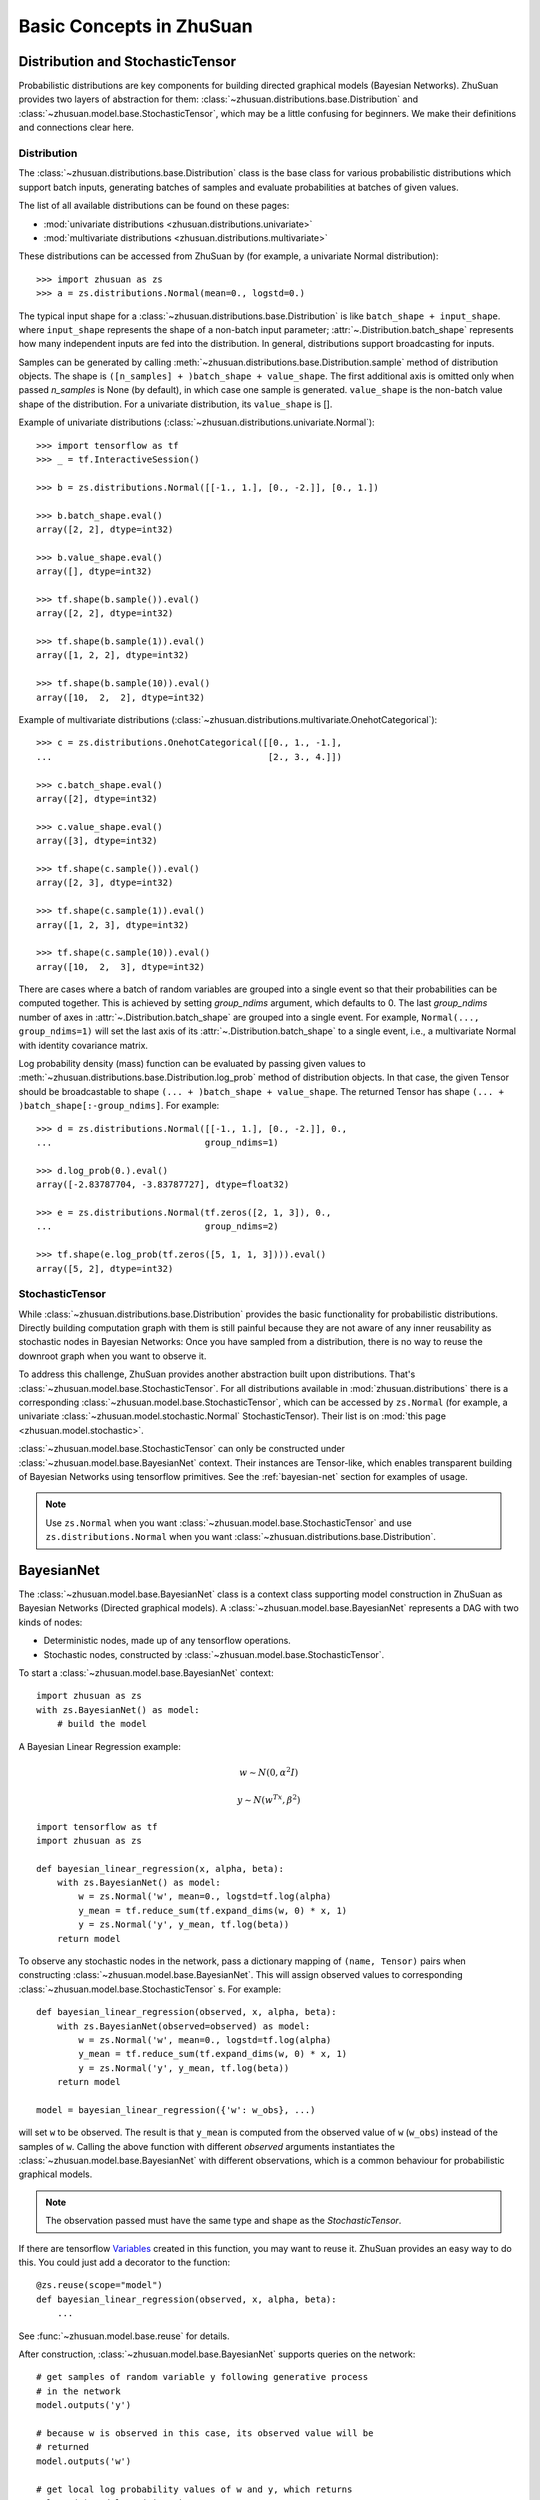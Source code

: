 Basic Concepts in ZhuSuan
=========================

.. _dist-and-stochastic:

Distribution and StochasticTensor
---------------------------------

Probabilistic distributions are key components for building directed graphical
models (Bayesian Networks). ZhuSuan provides two layers of abstraction
for them: :class:`~zhusuan.distributions.base.Distribution` and
:class:`~zhusuan.model.base.StochasticTensor`, which may be
a little confusing for beginners. We make their definitions and connections
clear here.

Distribution
^^^^^^^^^^^^

The :class:`~zhusuan.distributions.base.Distribution` class is the base class
for various probabilistic distributions which support batch inputs, generating
batches of samples and evaluate probabilities at batches of given values.

The list of all available distributions can be found on these pages:

* :mod:`univariate distributions <zhusuan.distributions.univariate>`
* :mod:`multivariate distributions <zhusuan.distributions.multivariate>`

These distributions can be accessed from ZhuSuan by (for example, a univariate
Normal distribution)::

    >>> import zhusuan as zs
    >>> a = zs.distributions.Normal(mean=0., logstd=0.)

The typical input shape for a :class:`~zhusuan.distributions.base.Distribution`
is like ``batch_shape + input_shape``. where ``input_shape`` represents the
shape of a non-batch input parameter;
:attr:`~.Distribution.batch_shape` represents how many independent inputs are
fed into the distribution. In general, distributions support broadcasting for
inputs.

Samples can be generated by calling
:meth:`~zhusuan.distributions.base.Distribution.sample` method of distribution
objects. The shape is ``([n_samples] + )batch_shape + value_shape``.
The first additional axis is omitted only when passed `n_samples` is None
(by default), in which case one sample is generated. ``value_shape`` is the
non-batch value shape of the distribution. For a univariate distribution,
its ``value_shape`` is [].

Example of univariate distributions
(:class:`~zhusuan.distributions.univariate.Normal`)::

    >>> import tensorflow as tf
    >>> _ = tf.InteractiveSession()

    >>> b = zs.distributions.Normal([[-1., 1.], [0., -2.]], [0., 1.])

    >>> b.batch_shape.eval()
    array([2, 2], dtype=int32)

    >>> b.value_shape.eval()
    array([], dtype=int32)

    >>> tf.shape(b.sample()).eval()
    array([2, 2], dtype=int32)

    >>> tf.shape(b.sample(1)).eval()
    array([1, 2, 2], dtype=int32)

    >>> tf.shape(b.sample(10)).eval()
    array([10,  2,  2], dtype=int32)

Example of multivariate distributions
(:class:`~zhusuan.distributions.multivariate.OnehotCategorical`)::

    >>> c = zs.distributions.OnehotCategorical([[0., 1., -1.],
    ...                                         [2., 3., 4.]])

    >>> c.batch_shape.eval()
    array([2], dtype=int32)

    >>> c.value_shape.eval()
    array([3], dtype=int32)

    >>> tf.shape(c.sample()).eval()
    array([2, 3], dtype=int32)

    >>> tf.shape(c.sample(1)).eval()
    array([1, 2, 3], dtype=int32)

    >>> tf.shape(c.sample(10)).eval()
    array([10,  2,  3], dtype=int32)

There are cases where a batch of random variables are grouped into a
single event so that their probabilities can be computed together. This
is achieved by setting `group_ndims` argument, which defaults to 0.
The last `group_ndims` number of axes in
:attr:`~.Distribution.batch_shape` are grouped into a single event.
For example, ``Normal(..., group_ndims=1)`` will
set the last axis of its :attr:`~.Distribution.batch_shape` to a single event,
i.e., a multivariate Normal with identity covariance matrix.

Log probability density (mass) function can be evaluated by passing given
values to :meth:`~zhusuan.distributions.base.Distribution.log_prob` method of
distribution objects.
In that case, the given Tensor should be
broadcastable to shape ``(... + )batch_shape + value_shape``. The returned
Tensor has shape ``(... + )batch_shape[:-group_ndims]``. For example::

    >>> d = zs.distributions.Normal([[-1., 1.], [0., -2.]], 0.,
    ...                             group_ndims=1)

    >>> d.log_prob(0.).eval()
    array([-2.83787704, -3.83787727], dtype=float32)

    >>> e = zs.distributions.Normal(tf.zeros([2, 1, 3]), 0.,
    ...                             group_ndims=2)

    >>> tf.shape(e.log_prob(tf.zeros([5, 1, 1, 3]))).eval()
    array([5, 2], dtype=int32)

StochasticTensor
^^^^^^^^^^^^^^^^

While :class:`~zhusuan.distributions.base.Distribution` provides the basic
functionality for probabilistic distributions. Directly building computation
graph with them is still painful because they are not aware of any inner
reusability as stochastic nodes in Bayesian Networks: Once you have sampled
from a distribution, there is no way to reuse the downroot graph when you
want to observe it.

To address this challenge, ZhuSuan provides another abstraction built upon
distributions. That's :class:`~zhusuan.model.base.StochasticTensor`. For all
distributions available in :mod:`zhusuan.distributions` there is a
corresponding :class:`~zhusuan.model.base.StochasticTensor`, which can be
accessed by ``zs.Normal`` (for example, a univariate
:class:`~zhusuan.model.stochastic.Normal` StochasticTensor).
Their list is on :mod:`this page <zhusuan.model.stochastic>`.

:class:`~zhusuan.model.base.StochasticTensor` can only be constructed under
:class:`~zhusuan.model.base.BayesianNet` context.
Their instances are Tensor-like, which enables transparent building of Bayesian
Networks using tensorflow primitives. See the :ref:`bayesian-net` section for
examples of usage.

.. Note::

    Use ``zs.Normal`` when you want
    :class:`~zhusuan.model.base.StochasticTensor` and use
    ``zs.distributions.Normal`` when you want
    :class:`~zhusuan.distributions.base.Distribution`.

.. _bayesian-net:

BayesianNet
-----------

The :class:`~zhusuan.model.base.BayesianNet` class is a context class
supporting model construction in ZhuSuan as Bayesian Networks (Directed
graphical models). A :class:`~zhusuan.model.base.BayesianNet` represents a DAG
with two kinds of nodes:

* Deterministic nodes, made up of any tensorflow operations.
* Stochastic nodes, constructed by
  :class:`~zhusuan.model.base.StochasticTensor`.

To start a :class:`~zhusuan.model.base.BayesianNet` context::

    import zhusuan as zs
    with zs.BayesianNet() as model:
        # build the model

A Bayesian Linear Regression example:

.. math::

    w \sim N(0, \alpha^2 I)

    y \sim N(w^Tx, \beta^2)

::

    import tensorflow as tf
    import zhusuan as zs

    def bayesian_linear_regression(x, alpha, beta):
        with zs.BayesianNet() as model:
            w = zs.Normal('w', mean=0., logstd=tf.log(alpha)
            y_mean = tf.reduce_sum(tf.expand_dims(w, 0) * x, 1)
            y = zs.Normal('y', y_mean, tf.log(beta))
        return model

To observe any stochastic nodes in the network, pass a dictionary mapping of
``(name, Tensor)`` pairs when constructing
:class:`~zhusuan.model.base.BayesianNet`. This will assign observed values
to corresponding :class:`~zhusuan.model.base.StochasticTensor` s. For example::

    def bayesian_linear_regression(observed, x, alpha, beta):
        with zs.BayesianNet(observed=observed) as model:
            w = zs.Normal('w', mean=0., logstd=tf.log(alpha)
            y_mean = tf.reduce_sum(tf.expand_dims(w, 0) * x, 1)
            y = zs.Normal('y', y_mean, tf.log(beta))
        return model

    model = bayesian_linear_regression({'w': w_obs}, ...)

will set ``w`` to be observed. The result is that ``y_mean`` is computed
from the observed value of ``w`` (``w_obs``) instead of the samples of ``w``.
Calling the above function with different `observed` arguments instantiates the
:class:`~zhusuan.model.base.BayesianNet` with different observations, which
is a common behaviour for probabilistic graphical models.

.. Note::

    The observation passed must have the same type and shape as the
    `StochasticTensor`.

If there are
tensorflow `Variables <https://www.tensorflow.org/api_docs/python/tf/Variable>`_
created in this function, you may want to reuse it. ZhuSuan provides an easy
way to do this. You could just add a decorator to the function::

    @zs.reuse(scope="model")
    def bayesian_linear_regression(observed, x, alpha, beta):
        ...

See :func:`~zhusuan.model.base.reuse` for details.

After construction, :class:`~zhusuan.model.base.BayesianNet` supports queries
on the network::

    # get samples of random variable y following generative process
    # in the network
    model.outputs('y')

    # because w is observed in this case, its observed value will be
    # returned
    model.outputs('w')

    # get local log probability values of w and y, which returns
    # log p(w) and log p(y|w, x)
    model.local_log_prob(['w', 'y'])

    # query many quantities at the same time
    model.query('w', outputs=True, local_log_prob=True)

.. bibliography:: refs.bib
    :style: unsrtalpha
    :keyprefix: concepts-

